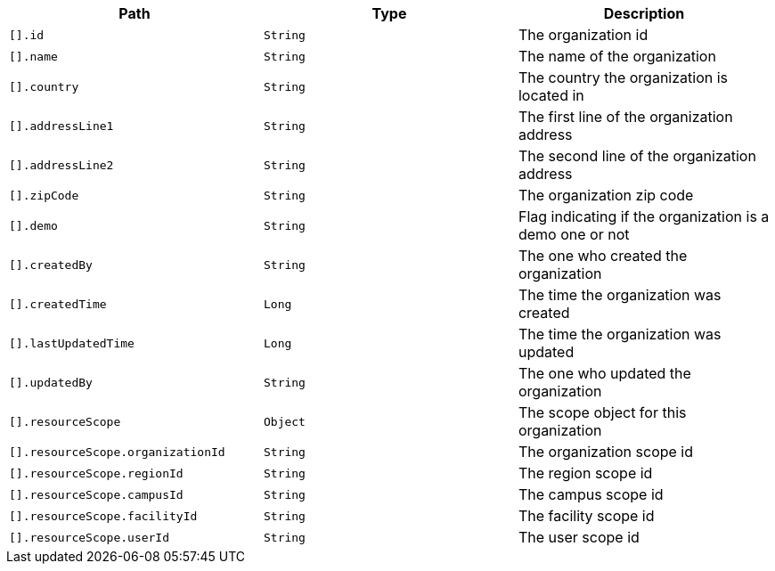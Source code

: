 |===
|Path|Type|Description

|`[].id`
|`String`
|The organization id

|`[].name`
|`String`
|The name of the organization

|`[].country`
|`String`
|The country the organization is located in

|`[].addressLine1`
|`String`
|The first line of the organization address

|`[].addressLine2`
|`String`
|The second line of the organization address

|`[].zipCode`
|`String`
|The organization zip code

|`[].demo`
|`String`
|Flag indicating if the organization is a demo one or not

|`[].createdBy`
|`String`
|The one who created the organization

|`[].createdTime`
|`Long`
|The time the organization was created

|`[].lastUpdatedTime`
|`Long`
|The time the organization was updated

|`[].updatedBy`
|`String`
|The one who updated the organization

|`[].resourceScope`
|`Object`
|The scope object for this organization

|`[].resourceScope.organizationId`
|`String`
|The organization scope id

|`[].resourceScope.regionId`
|`String`
|The region scope id

|`[].resourceScope.campusId`
|`String`
|The campus scope id

|`[].resourceScope.facilityId`
|`String`
|The facility scope id

|`[].resourceScope.userId`
|`String`
|The user scope id

|===
